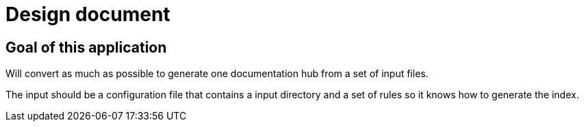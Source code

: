 # Design document

## Goal of this application

Will convert as much as possible to generate one documentation hub from a set of input files.

The input should be a configuration file that contains a input directory and a set of rules so it knows how to generate the index.